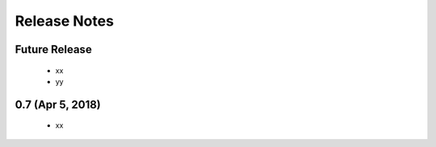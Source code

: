 Release Notes
=============

Future Release
--------------

    * xx
    * yy

0.7 (Apr 5, 2018)
-------------------

    * xx


  
